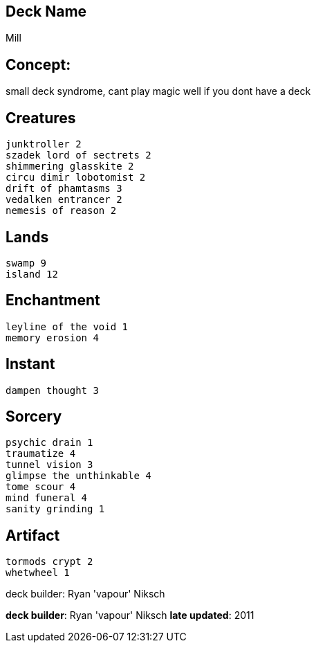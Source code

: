 == Deck Name
Mill


== Concept:
small deck syndrome, cant play magic well if you dont have a deck

== Creatures
----
junktroller 2
szadek lord of sectrets 2
shimmering glasskite 2
circu dimir lobotomist 2
drift of phamtasms 3
vedalken entrancer 2
nemesis of reason 2
----


== Lands 
----
swamp 9
island 12
----


== Enchantment
----
leyline of the void 1
memory erosion 4
----


== Instant
----
dampen thought 3
----


== Sorcery
----
psychic drain 1
traumatize 4
tunnel vision 3
glimpse the unthinkable 4
tome scour 4
mind funeral 4
sanity grinding 1
----


== Artifact
----
tormods crypt 2
whetwheel 1
----





deck builder: Ryan 'vapour' Niksch


**deck builder**: Ryan 'vapour' Niksch
**late updated**: 2011